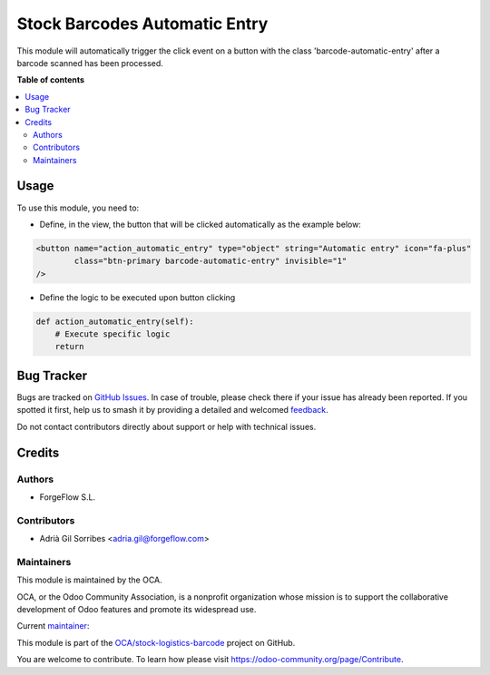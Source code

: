 ==============================
Stock Barcodes Automatic Entry
==============================

.. 
   !!!!!!!!!!!!!!!!!!!!!!!!!!!!!!!!!!!!!!!!!!!!!!!!!!!!
   !! This file is generated by oca-gen-addon-readme !!
   !! changes will be overwritten.                   !!
   !!!!!!!!!!!!!!!!!!!!!!!!!!!!!!!!!!!!!!!!!!!!!!!!!!!!
   !! source digest: sha256:983c4f4490929594730d6367e249670f3be91e775ea421b04201b8b163ccf41f
   !!!!!!!!!!!!!!!!!!!!!!!!!!!!!!!!!!!!!!!!!!!!!!!!!!!!

.. |badge1| image:: https://img.shields.io/badge/maturity-Beta-yellow.png
    :target: https://odoo-community.org/page/development-status
    :alt: Beta
.. |badge2| image:: https://img.shields.io/badge/licence-AGPL--3-blue.png
    :target: http://www.gnu.org/licenses/agpl-3.0-standalone.html
    :alt: License: AGPL-3
.. |badge3| image:: https://img.shields.io/badge/github-OCA%2Fstock--logistics--barcode-lightgray.png?logo=github
    :target: https://github.com/OCA/stock-logistics-barcode/tree/12.0/stock_barcodes_automatic_entry
    :alt: OCA/stock-logistics-barcode
.. |badge4| image:: https://img.shields.io/badge/weblate-Translate%20me-F47D42.png
    :target: https://translation.odoo-community.org/projects/stock-logistics-barcode-12-0/stock-logistics-barcode-12-0-stock_barcodes_automatic_entry
    :alt: Translate me on Weblate
.. |badge5| image:: https://img.shields.io/badge/runboat-Try%20me-875A7B.png
    :target: https://runboat.odoo-community.org/builds?repo=OCA/stock-logistics-barcode&target_branch=12.0
    :alt: Try me on Runboat

|badge1| |badge2| |badge3| |badge4| |badge5|

This module will automatically trigger the click event on a button with the class
'barcode-automatic-entry' after a barcode scanned has been processed.

**Table of contents**

.. contents::
   :local:

Usage
=====

To use this module, you need to:

* Define, in the view, the button that will be clicked automatically as the example below:

.. code-block:: xml

    <button name="action_automatic_entry" type="object" string="Automatic entry" icon="fa-plus"
            class="btn-primary barcode-automatic-entry" invisible="1"
    />

* Define the logic to be executed upon button clicking

.. code-block:: python

    def action_automatic_entry(self):
        # Execute specific logic
        return


Bug Tracker
===========

Bugs are tracked on `GitHub Issues <https://github.com/OCA/stock-logistics-barcode/issues>`_.
In case of trouble, please check there if your issue has already been reported.
If you spotted it first, help us to smash it by providing a detailed and welcomed
`feedback <https://github.com/OCA/stock-logistics-barcode/issues/new?body=module:%20stock_barcodes_automatic_entry%0Aversion:%2012.0%0A%0A**Steps%20to%20reproduce**%0A-%20...%0A%0A**Current%20behavior**%0A%0A**Expected%20behavior**>`_.

Do not contact contributors directly about support or help with technical issues.

Credits
=======

Authors
~~~~~~~

* ForgeFlow S.L.

Contributors
~~~~~~~~~~~~

* Adrià Gil Sorribes <adria.gil@forgeflow.com>

Maintainers
~~~~~~~~~~~

This module is maintained by the OCA.

.. image:: https://odoo-community.org/logo.png
   :alt: Odoo Community Association
   :target: https://odoo-community.org

OCA, or the Odoo Community Association, is a nonprofit organization whose
mission is to support the collaborative development of Odoo features and
promote its widespread use.

.. |maintainer-AdriaGForgeFlow| image:: https://github.com/AdriaGForgeFlow.png?size=40px
    :target: https://github.com/AdriaGForgeFlow
    :alt: AdriaGForgeFlow

Current `maintainer <https://odoo-community.org/page/maintainer-role>`__:

|maintainer-AdriaGForgeFlow| 

This module is part of the `OCA/stock-logistics-barcode <https://github.com/OCA/stock-logistics-barcode/tree/12.0/stock_barcodes_automatic_entry>`_ project on GitHub.

You are welcome to contribute. To learn how please visit https://odoo-community.org/page/Contribute.
